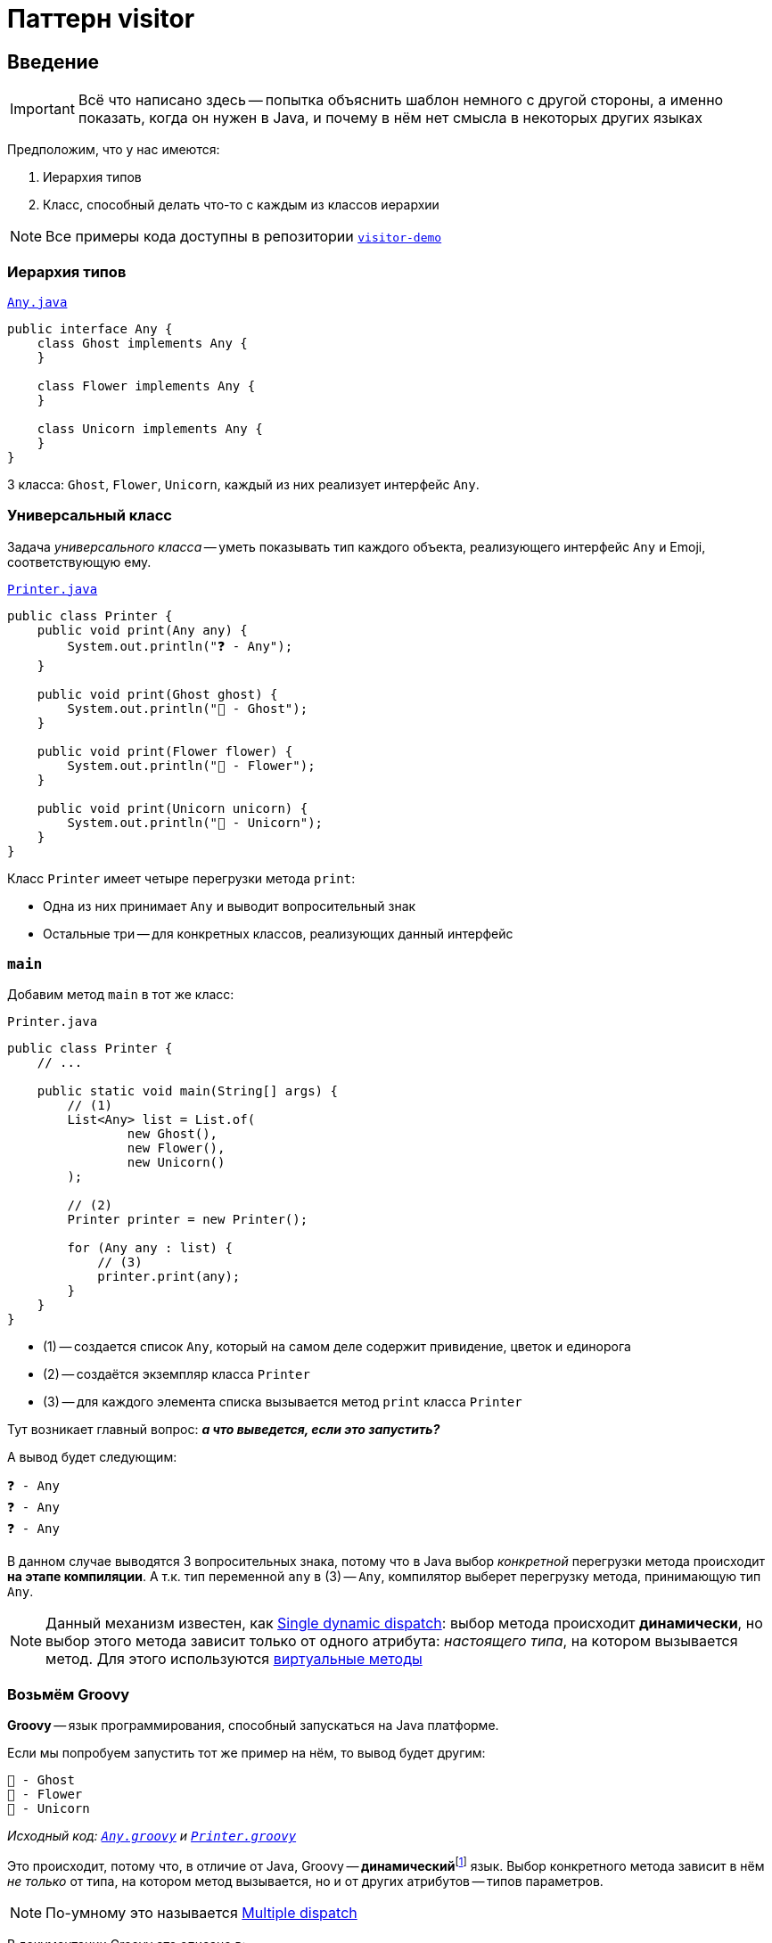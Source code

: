 = Паттерн visitor
:icons: font

== Введение

IMPORTANT: Всё что написано здесь -- попытка объяснить шаблон немного с другой стороны, а именно показать, когда он нужен в Java, и почему в нём нет смысла в некоторых других языках

Предположим, что у нас имеются:

. Иерархия типов
. Класс, способный делать что-то с каждым из классов иерархии

[NOTE]
====
Все примеры кода доступны в репозитории https://github.com/cac03/visitor-demo[`visitor-demo`]
====

=== Иерархия типов

.https://github.com/cac03/visitor-demo/blob/main/src/main/java/com/caco3/visitor/java/unvisited/Any.java[`Any.java`]
[source,java]
----
public interface Any {
    class Ghost implements Any {
    }

    class Flower implements Any {
    }

    class Unicorn implements Any {
    }
}
----

3 класса: `Ghost`, `Flower`, `Unicorn`, каждый из них реализует интерфейс `Any`.

=== Универсальный класс

Задача _универсального класса_ -- уметь показывать тип каждого объекта, реализующего интерфейс `Any` и Emoji, соответствующую ему.

.https://github.com/cac03/visitor-demo/blob/main/src/main/java/com/caco3/visitor/java/unvisited/Printer.java[`Printer.java`]
[source,java]
----
public class Printer {
    public void print(Any any) {
        System.out.println("❓ - Any");
    }

    public void print(Ghost ghost) {
        System.out.println("👻 - Ghost");
    }

    public void print(Flower flower) {
        System.out.println("🌺 - Flower");
    }

    public void print(Unicorn unicorn) {
        System.out.println("🦄 - Unicorn");
    }
}
----

Класс `Printer` имеет четыре перегрузки метода `print`:

* Одна из них принимает `Any` и выводит вопросительный знак
* Остальные три -- для конкретных классов, реализующих данный интерфейс

=== `main`

Добавим метод `main` в тот же класс:

.`Printer.java`
[source,java]
----
public class Printer {
    // ...

    public static void main(String[] args) {
        // (1)
        List<Any> list = List.of(
                new Ghost(),
                new Flower(),
                new Unicorn()
        );

        // (2)
        Printer printer = new Printer();

        for (Any any : list) {
            // (3)
            printer.print(any);
        }
    }
}
----

* (1) -- создается список `Any`, который на самом деле содержит привидение, цветок и единорога
* (2) -- создаётся экземпляр класса `Printer`
* (3) -- для каждого элемента списка вызывается метод `print` класса `Printer`

Тут возникает главный вопрос: _**а что выведется, если это запустить?**_

А вывод будет следующим:

[source,text]
----
❓ - Any
❓ - Any
❓ - Any
----

В данном случае выводятся 3 вопросительных знака, потому что в Java выбор _конкретной_ перегрузки метода происходит *на этапе компиляции*.
А т.к. тип переменной `any` в (3) -- `Any`, компилятор выберет перегрузку метода, принимающую тип `Any`.

NOTE: Данный механизм известен, как https://en.wikipedia.org/wiki/Dynamic_dispatch#Single_and_multiple_dispatch[Single dynamic dispatch]: выбор метода происходит *динамически*, но выбор этого метода зависит только от одного атрибута: _настоящего типа_, на котором вызывается метод. Для этого используются https://en.wikipedia.org/wiki/Virtual_function[виртуальные методы]

=== Возьмём Groovy

*Groovy* -- язык программирования, способный запускаться на Java платформе.

Если мы попробуем запустить тот же пример на нём, то вывод будет другим:

[source,text]
----
👻 - Ghost
🌺 - Flower
🦄 - Unicorn
----

_Исходный код: https://github.com/cac03/visitor-demo/blob/main/src/main/groovy/com/caco3/visitor/groovy/Any.groovy[`Any.groovy`]
и https://github.com/cac03/visitor-demo/blob/main/src/main/groovy/com/caco3/visitor/groovy/Printer.groovy[`Printer.groovy`]_

Это происходит, потому что, в отличие от Java, Groovy -- **динамический**footnote:[Если не отключать динамизм в Groovy, например, с помощью https://docs.groovy-lang.org/latest/html/gapi/groovy/transform/CompileStatic.html[`@CompileStatic`]] язык.
Выбор конкретного метода зависит в нём _не только_ от типа, на котором метод вызывается, но и от других атрибутов -- типов параметров.

NOTE: По-умному это называется https://en.wikipedia.org/wiki/Multiple_dispatch[Multiple dispatch]

В документации Groovy это описано в:

. В сравнении с Java в разделе https://groovy-lang.org/differences.html#_multi_methods[Multi-methods]
. https://groovy-lang.org/objectorientation.html#_methods[В разделе, посвященном методам]

А сам алгоритм выбора метода для вызова описан https://groovy-lang.org/objectorientation.html#_method_selection_algorithm[здесь].

=== А если хочется так же в Java?

Для этого предлагается использовать паттерн visitor: он _позволяет_ эмулировать динамизм такого рода.

== Шаблон

Чтобы воспользоваться этим шаблоном, необходимо:

. Создать интерфейс `+++*+++Visitor` и объявить в нём методы для каждого конкретного подтипа
. Добавить метод `accept` в общий для всех интересующих нас подтипов тип
. Реализовать метод `accept` так, чтобы он вызывал нужный метод интерфейса `+++*+++Visitor`, передавая в него `this`
. Воспользоваться всем написанным ранее

WARNING: `+++*+++Visitor` -- необязательно интерфейс в смысле ключевого слова `interface`, это может быть и `class` / `abstract class`

_Звучит сложно, лучше рассмотреть пример._

=== Пример

==== Шаг 1. Создать интерфейс `+++*+++Visitor`

И объявить в нём методы для каждого конкретного подтипа:

.https://github.com/cac03/visitor-demo/blob/main/src/main/java/com/caco3/visitor/java/visitor/AnyVisitor.java[`AnyVisitor.java`]
[source,java]
----
public interface AnyVisitor {
    void visitGhost(Ghost ghost);

    void visitFlower(Flower flower);

    void visitUnicorn(Unicorn unicorn);
}
----

Для каждого типа объявлен метод `visit`, принимающий данный конкретный подтип.

==== Шаг 2. Добавить метод `accept` к общему типу

Тут всё просто: необходимо объявить метод `accept`, принимающий созданный ранее `AnyVisitor`:

.https://github.com/cac03/visitor-demo/blob/main/src/main/java/com/caco3/visitor/java/visitor/Any.java[`Any.java`]
[source,java]
----
public interface Any {
    void accept(AnyVisitor anyVisitor);
}
----

==== Шаг 3. Реализация метода `accept`

Тут тоже всё просто: в каждом конкретном подтипе необходимо переопределить метод `accept`, вызвав правильный метод интерфейса `AnyVisitor`:

* Для `Flower`:
+
[source,java]
----
class Flower implements Any {
    @Override
    public void accept(AnyVisitor anyVisitor) {
        anyVisitor.visitFlower(this);
    }
}
----
* Для `Ghost`:
+
[source,java]
----
class Ghost implements Any {
    @Override
    public void accept(AnyVisitor anyVisitor) {
        anyVisitor.visitGhost(this);
    }
}
----
* Для `Unicorn`:
+
[source,java]
----
class Unicorn implements Any {
    @Override
    public void accept(AnyVisitor anyVisitor) {
        anyVisitor.visitUnicorn(this);
    }
}
----

==== Шаг 4. Связывание всего воедино

Остаётся только правильно воспользоваться всем написанным.

==== `Printer`

Сперва изменим класс `Printer` так, чтобы он реализовывал интерфейс `AnyVisitor`:

.https://github.com/cac03/visitor-demo/blob/main/src/main/java/com/caco3/visitor/java/visitor/Printer.java[`Printer.java`]
[source,java]
----
public class Printer implements AnyVisitor {
    @Override
    public void visitGhost(Ghost ghost) {
        System.out.println("👻 - Ghost");
    }

    @Override
    public void visitFlower(Flower flower) {
        System.out.println("🌺 - Flower");
    }

    @Override
    public void visitUnicorn(Unicorn unicorn) {
        System.out.println("🦄 - Unicorn");
    }
}
----

В каждом из методов `visit+++*+++` `Printer` выводит Emoji и имя типа.

==== `main`

А в методе `main` теперь необходимо вызывать метод `accept` из интерфейса `Any`, передавая в него `Printer`:

[source,java]
----
public class Printer {
    public static void main(String[] args) {
        List<Any> list = List.of(
                new Ghost(),
                new Flower(),
                new Unicorn()
        );

        Printer printer = new Printer();

        for (Any any : list) {
            // Вот здесь
            any.accept(printer);
        }
    }
}
----

И тогда программа, наконец, выведет:

[source,text]
----
👻 - Ghost
🌺 - Flower
🦄 - Unicorn
----

== По-научному

Шаблон visitor позволяет отделить алгоритм от классов, над которыми он оперирует.

_В примере выше алгоритм выводит Emoji и тип в консоль._

Такая организация классов в программе позволяет добавлять новые _алгоритмы_, не изменяя сами классы, с которыми данный алгоритм работает.

[NOTE]
====
В основе данного шаблона -- механизм, называемый https://en.wikipedia.org/wiki/Double_dispatch[Double dispatch]: выбор нужного _виртуального_ метода происходит дважды:

. В `main`: `any.accept(visitor)`
. В переопределенных методах `accept(AnyVisitor)` конкретных реализаций интерфейса `Any`
====

== Где используется?

* https://asm.ow2.io/javadoc/org/objectweb/asm/ClassVisitor.html[`ClassVisitor`] из https://asm.ow2.io/[ASM] -- библиотеки манипуляции байт-кодом Java
* https://docs.oracle.com/javase/7/docs/jdk/api/javac/tree/com/sun/source/tree/TreeVisitor.html[`TreeVisitor`] из `javac` -- компилятора Java

== Когда использовать?

Тогда, когда:

* Число структур данных _редко меняется_ (как в примере выше)
* Постоянно добавляются *новые алгоритмы* их обработки

== Итог

* Visitor отделяет алгоритм от классов, над которыми он оперирует
* Организация кода, предлагаемая шаблоном, необходима не во всех языках: в некоторых это поведение доступно "из коробки"
